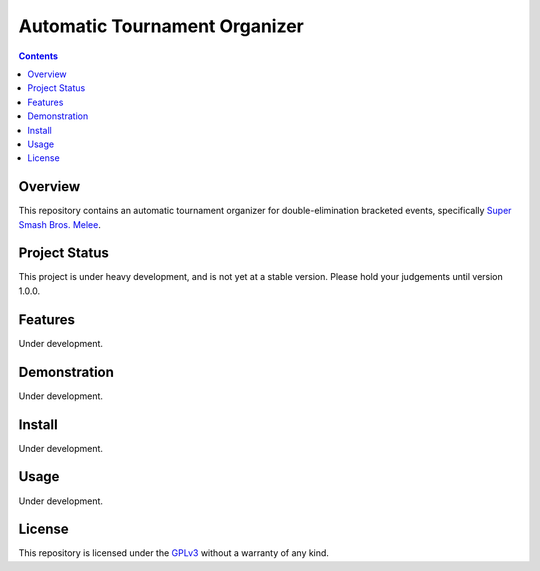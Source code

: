 Automatic Tournament Organizer
==============================

.. image:: https://badge.fury.io/gh/ericcrosson%2Fauto.svg
   :alt: Semantic versioning
   :target: https://badge.fury.io/gh/ericcrosson%2Fauto
.. image:: https://travis-ci.org/EricCrosson/auTO.svg?branch=master
   :alt: Travis Continuous Integration
   :target: https://travis-ci.org/EricCrosson/auTO/
.. image:: https://badges.gitter.im/EricCrosson/auTO.svg
   :alt: Join the chat at https://gitter.im/EricCrosson/auTO
   :target: https://gitter.im/EricCrosson/auTO?utm_source=badge&utm_medium=badge&utm_campaign=pr-badge&utm_content=badge
.. image:: http://www.gnu.org/graphics/agplv3-88x31.png
   :alt: GNU Affero General Public License
   :target: http://www.gnu.org/licenses/agpl-3.0.en.html

.. contents:: 
   :depth: 2

Overview
--------

This repository contains an automatic tournament organizer for
double-elimination bracketed events, specifically `Super Smash Bros. Melee`_.

.. _Super Smash Bros. Melee: http://www.ssbwiki.com/Super_Smash_Bros._Melee

Project Status
--------------

This project is under heavy development, and is not yet at a stable version.
Please hold your judgements until version 1.0.0.

Features
--------

Under development.

Demonstration
-------------

Under development.

Install
-------

Under development.

Usage
-----

Under development.

License
-------

This repository is licensed under the GPLv3_ without a warranty of any kind.

.. _GPLv3: http://www.gnu.org/licenses/gpl-3.0.en.html
